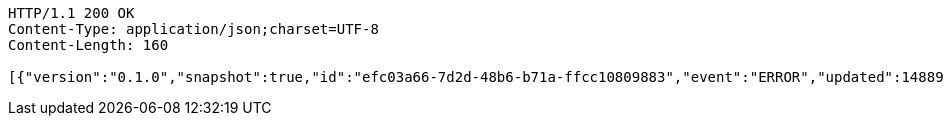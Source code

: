 [source,http,options="nowrap"]
----
HTTP/1.1 200 OK
Content-Type: application/json;charset=UTF-8
Content-Length: 160

[{"version":"0.1.0","snapshot":true,"id":"efc03a66-7d2d-48b6-b71a-ffcc10809883","event":"ERROR","updated":1488906216521,"data":{"message":"An error message."}}]
----